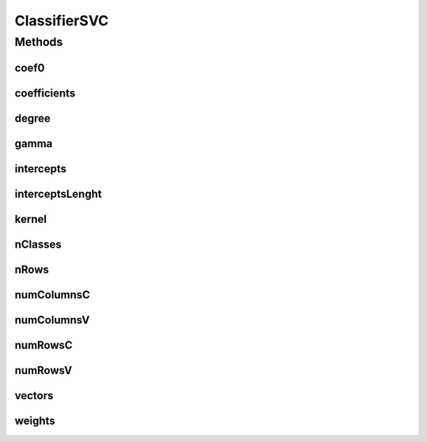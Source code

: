 ClassifierSVC
=============

.. java:package:: mmlib4j.models.svm
   :noindex:

.. java:type:: public interface ClassifierSVC<N>

Methods
-------
coef0
^^^^^

.. java:method::  Number coef0()
   :outertype: ClassifierSVC

coefficients
^^^^^^^^^^^^

.. java:method::  N coefficients()
   :outertype: ClassifierSVC

degree
^^^^^^

.. java:method::  Number degree()
   :outertype: ClassifierSVC

gamma
^^^^^

.. java:method::  Number gamma()
   :outertype: ClassifierSVC

intercepts
^^^^^^^^^^

.. java:method::  N intercepts()
   :outertype: ClassifierSVC

interceptsLenght
^^^^^^^^^^^^^^^^

.. java:method::  int interceptsLenght()
   :outertype: ClassifierSVC

kernel
^^^^^^

.. java:method::  String kernel()
   :outertype: ClassifierSVC

nClasses
^^^^^^^^

.. java:method::  int nClasses()
   :outertype: ClassifierSVC

nRows
^^^^^

.. java:method::  int nRows()
   :outertype: ClassifierSVC

numColumnsC
^^^^^^^^^^^

.. java:method::  int numColumnsC()
   :outertype: ClassifierSVC

numColumnsV
^^^^^^^^^^^

.. java:method::  int numColumnsV()
   :outertype: ClassifierSVC

numRowsC
^^^^^^^^

.. java:method::  int numRowsC()
   :outertype: ClassifierSVC

numRowsV
^^^^^^^^

.. java:method::  int numRowsV()
   :outertype: ClassifierSVC

vectors
^^^^^^^

.. java:method::  N vectors()
   :outertype: ClassifierSVC

weights
^^^^^^^

.. java:method::  int[] weights()
   :outertype: ClassifierSVC

